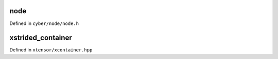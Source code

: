 .. Copyright (c) 2016, Johan Mabille, Sylvain Corlay and Wolf Vollprecht


node
==========

Defined in ``cyber/node/node.h``

.. doxygenclass:: apollo::cyber::Node
   :members:
   :project: cyberrt

xstrided_container
==================

Defined in ``xtensor/xcontainer.hpp``

.. doxygenclass:: xt::xstrided_container
   :project: cyberrt
   :members:

